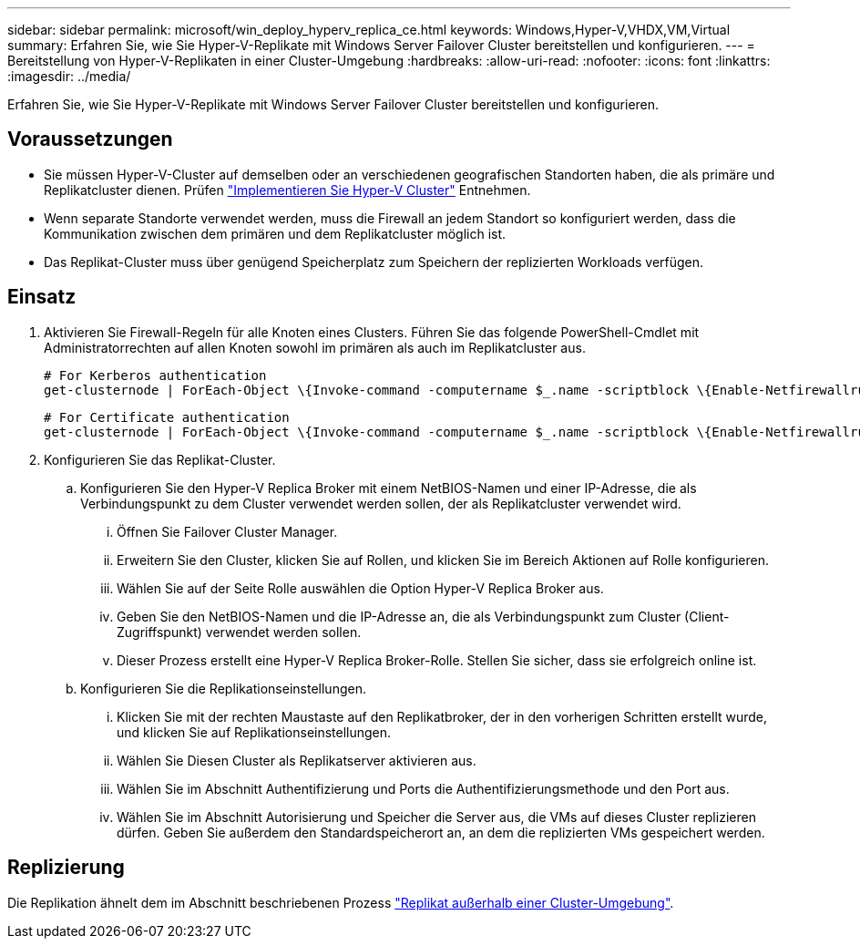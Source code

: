 ---
sidebar: sidebar 
permalink: microsoft/win_deploy_hyperv_replica_ce.html 
keywords: Windows,Hyper-V,VHDX,VM,Virtual 
summary: Erfahren Sie, wie Sie Hyper-V-Replikate mit Windows Server Failover Cluster bereitstellen und konfigurieren. 
---
= Bereitstellung von Hyper-V-Replikaten in einer Cluster-Umgebung
:hardbreaks:
:allow-uri-read: 
:nofooter: 
:icons: font
:linkattrs: 
:imagesdir: ../media/


[role="lead"]
Erfahren Sie, wie Sie Hyper-V-Replikate mit Windows Server Failover Cluster bereitstellen und konfigurieren.



== Voraussetzungen

* Sie müssen Hyper-V-Cluster auf demselben oder an verschiedenen geografischen Standorten haben, die als primäre und Replikatcluster dienen. Prüfen link:win_deploy_hyperv.html["Implementieren Sie Hyper-V Cluster"] Entnehmen.
* Wenn separate Standorte verwendet werden, muss die Firewall an jedem Standort so konfiguriert werden, dass die Kommunikation zwischen dem primären und dem Replikatcluster möglich ist.
* Das Replikat-Cluster muss über genügend Speicherplatz zum Speichern der replizierten Workloads verfügen.




== Einsatz

. Aktivieren Sie Firewall-Regeln für alle Knoten eines Clusters. Führen Sie das folgende PowerShell-Cmdlet mit Administratorrechten auf allen Knoten sowohl im primären als auch im Replikatcluster aus.
+
....
# For Kerberos authentication
get-clusternode | ForEach-Object \{Invoke-command -computername $_.name -scriptblock \{Enable-Netfirewallrule -displayname "Hyper-V Replica HTTP Listener (TCP-In)"}}
....
+
....
# For Certificate authentication
get-clusternode | ForEach-Object \{Invoke-command -computername $_.name -scriptblock \{Enable-Netfirewallrule -displayname "Hyper-V Replica HTTPS Listener (TCP-In)"}}
....
. Konfigurieren Sie das Replikat-Cluster.
+
.. Konfigurieren Sie den Hyper-V Replica Broker mit einem NetBIOS-Namen und einer IP-Adresse, die als Verbindungspunkt zu dem Cluster verwendet werden sollen, der als Replikatcluster verwendet wird.
+
... Öffnen Sie Failover Cluster Manager.
... Erweitern Sie den Cluster, klicken Sie auf Rollen, und klicken Sie im Bereich Aktionen auf Rolle konfigurieren.
... Wählen Sie auf der Seite Rolle auswählen die Option Hyper-V Replica Broker aus.
... Geben Sie den NetBIOS-Namen und die IP-Adresse an, die als Verbindungspunkt zum Cluster (Client-Zugriffspunkt) verwendet werden sollen.
... Dieser Prozess erstellt eine Hyper-V Replica Broker-Rolle. Stellen Sie sicher, dass sie erfolgreich online ist.


.. Konfigurieren Sie die Replikationseinstellungen.
+
... Klicken Sie mit der rechten Maustaste auf den Replikatbroker, der in den vorherigen Schritten erstellt wurde, und klicken Sie auf Replikationseinstellungen.
... Wählen Sie Diesen Cluster als Replikatserver aktivieren aus.
... Wählen Sie im Abschnitt Authentifizierung und Ports die Authentifizierungsmethode und den Port aus.
... Wählen Sie im Abschnitt Autorisierung und Speicher die Server aus, die VMs auf dieses Cluster replizieren dürfen. Geben Sie außerdem den Standardspeicherort an, an dem die replizierten VMs gespeichert werden.








== Replizierung

Die Replikation ähnelt dem im Abschnitt beschriebenen Prozess link:win_deploy_hyperv_replica_oce["Replikat außerhalb einer Cluster-Umgebung"].
